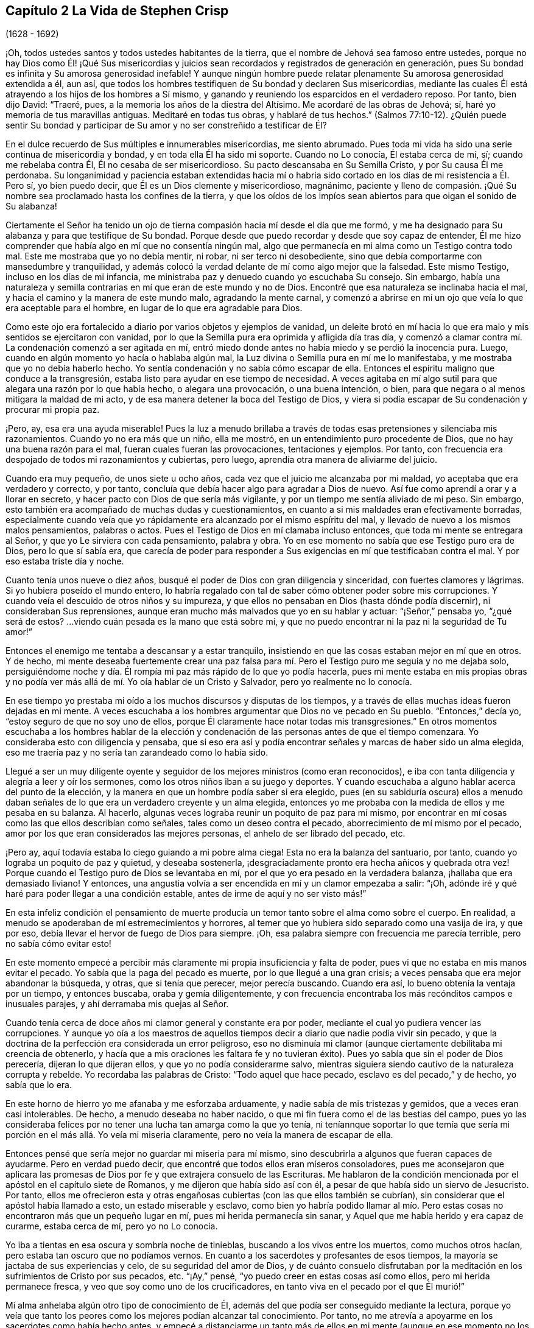 == Capítulo 2 La Vida de Stephen Crisp

(1628 - 1692)

¡Oh, todos ustedes santos y todos ustedes habitantes de la tierra,
que el nombre de Jehová sea famoso entre ustedes,
porque no hay Dios como Él! ¡Qué Sus misericordias y juicios
sean recordados y registrados de generación en generación,
pues Su bondad es infinita y Su amorosa generosidad inefable!
Y aunque ningún hombre puede relatar plenamente Su amorosa generosidad extendida a él,
aun así, que todos los hombres testifiquen de Su bondad y declaren Sus misericordias,
mediante las cuales Él está atrayendo a los hijos de los hombres a Sí mismo,
y ganando y reuniendo los esparcidos en el verdadero reposo.
Por tanto, bien dijo David: "`Traeré, pues,
a la memoria los años de la diestra del Altísimo.
Me acordaré de las obras de Jehová; sí, haré yo memoria de tus maravillas antiguas.
Meditaré en todas tus obras, y hablaré de tus hechos.`"
(Salmos 77:10-12). ¿Quién puede sentir Su bondad y participar
de Su amor y no ser constreñido a testificar de Él?

En el dulce recuerdo de Sus múltiples e innumerables misericordias, me siento abrumado.
Pues toda mi vida ha sido una serie continua de misericordia y bondad,
y en toda ella Él ha sido mi soporte.
Cuando no Lo conocía, Él estaba cerca de mí, sí; cuando me rebelaba contra Él,
Él no cesaba de ser misericordioso.
Su pacto descansaba en Su Semilla Cristo, y por Su causa Él me perdonaba.
Su longanimidad y paciencia estaban extendidas hacia mí o habría
sido cortado en los días de mi resistencia a Él. Pero sí,
yo bien puedo decir, que Él es un Dios clemente y misericordioso, magnánimo,
paciente y lleno de compasión. ¡Qué Su nombre sea
proclamado hasta los confines de la tierra,
y que los oídos de los impíos sean abiertos para que oigan el sonido de Su alabanza!

Ciertamente el Señor ha tenido un ojo de tierna compasión
hacia mí desde el día que me formó,
y me ha designado para Su alabanza y para que testifique de Su bondad.
Porque desde que puedo recordar y desde que soy capaz de entender,
Él me hizo comprender que había algo en mí que no consentía ningún mal,
algo que permanecía en mi alma como un Testigo contra todo mal.
Este me mostraba que yo no debía mentir, ni robar, ni ser terco ni desobediente,
sino que debía comportarme con mansedumbre y tranquilidad,
y además colocó la verdad delante de mí como algo mejor que la falsedad.
Este mismo Testigo, incluso en los días de mi infancia,
me ministraba paz y denuedo cuando yo escuchaba Su consejo.
Sin embargo,
había una naturaleza y semilla contrarias en mí que eran de este mundo y no de Dios.
Encontré que esa naturaleza se inclinaba hacia el mal,
y hacia el camino y la manera de este mundo malo, agradando la mente carnal,
y comenzó a abrirse en mí un ojo que veía lo que era aceptable para el hombre,
en lugar de lo que era agradable para Dios.

Como este ojo era fortalecido a diario por varios objetos y ejemplos de vanidad,
un deleite brotó en mí hacia lo que era malo y mis sentidos se ejercitaron con vanidad,
por lo que la Semilla pura era oprimida y afligida día tras día,
y comenzó a clamar contra mí. La condenación comenzó a ser agitada en mí,
entró miedo donde antes no había miedo y se perdió la inocencia pura.
Luego, cuando en algún momento yo hacía o hablaba algún mal,
la Luz divina o Semilla pura en mí me lo manifestaba,
y me mostraba que yo no debía haberlo hecho.
Yo sentía condenación y no sabía cómo escapar de ella.
Entonces el espíritu maligno que conduce a la transgresión,
estaba listo para ayudar en ese tiempo de necesidad.
A veces agitaba en mí algo sutil para que alegara una razón por lo que había hecho,
o alegara una provocación, o una buena intención, o bien,
para que negara o al menos mitigara la maldad de mi acto,
y de esa manera detener la boca del Testigo de Dios,
y viera si podía escapar de Su condenación y procurar mi propia paz.

¡Pero, ay, esa era una ayuda miserable!
Pues la luz a menudo brillaba a través de todas esas pretensiones y silenciaba mis razonamientos.
Cuando yo no era más que un niño, ella me mostró,
en un entendimiento puro procedente de Dios, que no hay una buena razón para el mal,
fueran cuales fueran las provocaciones, tentaciones y ejemplos.
Por tanto, con frecuencia era despojado de todos mi razonamientos y cubiertas,
pero luego, aprendía otra manera de aliviarme del juicio.

Cuando era muy pequeño, de unos siete u ocho años,
cada vez que el juicio me alcanzaba por mi maldad,
yo aceptaba que era verdadero y correcto, y por tanto,
concluía que debía hacer algo para agradar a Dios de nuevo.
Así fue como aprendí a orar y a llorar en secreto,
y hacer pacto con Dios de que sería más vigilante,
y por un tiempo me sentía aliviado de mi peso.
Sin embargo, esto también era acompañado de muchas dudas y cuestionamientos,
en cuanto a si mis maldades eran efectivamente borradas,
especialmente cuando veía que yo rápidamente era alcanzado por el mismo espíritu del mal,
y llevado de nuevo a los mismos malos pensamientos, palabras o actos.
Pues el Testigo de Dios en mí clamaba incluso entonces,
que toda mi mente se entregara al Señor, y que yo Le sirviera con cada pensamiento,
palabra y obra.
Yo en ese momento no sabía que ese Testigo puro era de Dios, pero lo que sí sabía era,
que carecía de poder para responder a Sus exigencias
en mí que testificaban contra el mal.
Y por eso estaba triste día y noche.

Cuanto tenía unos nueve o diez años,
busqué el poder de Dios con gran diligencia y sinceridad,
con fuertes clamores y lágrimas.
Si yo hubiera poseído el mundo entero,
lo habría regalado con tal de saber cómo obtener poder sobre mis corrupciones.
Y cuando veía el descuido de otros niños y su impureza,
y que ellos no pensaban en Dios (hasta dónde podía discernir),
ni consideraban Sus reprensiones,
aunque eran mucho más malvados que yo en su hablar y actuar: "`¡Señor,`" pensaba yo,
"`¿qué será de estos?
...viendo cuán pesada es la mano que está sobre mí,
y que no puedo encontrar ni la paz ni la seguridad de Tu amor!`"

Entonces el enemigo me tentaba a descansar y a estar tranquilo,
insistiendo en que las cosas estaban mejor en mí que en otros.
Y de hecho,
mi mente deseaba fuertemente crear una paz falsa para mí.
Pero el Testigo puro me seguía y no me dejaba solo,
persiguiéndome noche y día. Él rompía mi paz más rápido de lo que yo podía hacerla,
pues mi mente estaba en mis propias obras y no podía ver
más allá de mí. Yo oía hablar de un Cristo y Salvador,
pero yo realmente no lo conocía.

En ese tiempo yo prestaba mi oído a los muchos discursos y disputas de los tiempos,
y a través de ellas muchas ideas fueron dejadas en mi mente.
A veces escuchaba a los hombres argumentar que Dios no ve pecado en Su pueblo.
"`Entonces,`" decía yo, "`estoy seguro de que no soy uno de ellos,
porque Él claramente hace notar todas mis transgresiones.`"
En otros momentos escuchaba a los hombres hablar de la elección
y condenación de las personas antes de que el tiempo comenzara.
Yo consideraba esto con diligencia y pensaba,
que si eso era así y podía encontrar señales y marcas de haber sido un alma elegida,
eso me traería paz y no sería tan zarandeado como lo había sido.

Llegué a ser un muy diligente oyente y seguidor de
los mejores ministros (como eran reconocidos),
e iba con tanta diligencia y alegría a leer y oír los sermones,
como los otros niños iban a su juego y deportes.
Y cuando escuchaba a alguno hablar acerca del punto de la elección,
y la manera en que un hombre podía saber si era elegido,
pues (en su sabiduría oscura) ellos a menudo daban señales
de lo que era un verdadero creyente y un alma elegida,
entonces yo me probaba con la medida de ellos y me pesaba en su balanza.
Al hacerlo, algunas veces lograba reunir un poquito de paz para mí mismo,
por encontrar en mí cosas como las que ellos describían como señales,
tales como un deseo contra el pecado, aborrecimiento de mí mismo por el pecado,
amor por los que eran considerados las mejores personas,
el anhelo de ser librado del pecado, etc.

¡Pero ay, aquí todavía estaba lo ciego guiando a mi pobre alma ciega!
Esta no era la balanza del santuario, por tanto,
cuando yo lograba un poquito de paz y quietud, y deseaba sostenerla,
¡desgraciadamente pronto era hecha añicos y quebrada otra vez!
Porque cuando el Testigo puro de Dios se levantaba en mí,
por el que yo era pesado en la verdadera balanza, ¡hallaba que era demasiado liviano!
Y entonces, una angustia volvía a ser encendida en mí y un clamor empezaba a salir:
"`¡Oh, adónde iré y qué haré para poder llegar a una condición estable,
antes de irme de aquí y no ser visto más!`"

En esta infeliz condición el pensamiento de muerte producía
un temor tanto sobre el alma como sobre el cuerpo.
En realidad, a menudo se apoderaban de mí estremecimientos y horrores,
al temer que yo hubiera sido separado como una vasija de ira, y que por eso,
debía llevar el hervor de fuego de Dios para siempre.
¡Oh, esa palabra siempre con frecuencia me parecía terrible,
pero no sabía cómo evitar esto!

En este momento empecé a percibir más claramente
mi propia insuficiencia y falta de poder,
pues vi que no estaba en mis manos evitar el pecado.
Yo sabía que la paga del pecado es muerte, por lo que llegué a una gran crisis;
a veces pensaba que era mejor abandonar la búsqueda, y otras, que si tenía que perecer,
mejor perecía buscando.
Cuando era así, lo bueno obtenía la ventaja por un tiempo, y entonces buscaba,
oraba y gemía diligentemente,
y con frecuencia encontraba los más recónditos campos e inusuales parajes,
y ahí derramaba mis quejas al Señor.

Cuando tenía cerca de doce años mi clamor general y constante era por poder,
mediante el cual yo pudiera vencer las corrupciones.
Y aunque yo oía a los maestros de aquellos tiempos
decir a diario que nadie podía vivir sin pecado,
y que la doctrina de la perfección era considerada un error peligroso,
eso no disminuía mi clamor (aunque ciertamente debilitaba mi creencia de obtenerlo,
y hacía que a mis oraciones les faltara fe y no tuvieran éxito).
Pues yo sabía que sin el poder de Dios perecería, dijeran lo que dijeran ellos,
y que yo no podía considerarme salvo,
mientras siguiera siendo cautivo de la naturaleza corrupta y rebelde.
Yo recordaba las palabras de Cristo: "`Todo aquel que hace pecado,
esclavo es del pecado,`" y de hecho, yo sabía que lo era.

En este horno de hierro yo me afanaba y me esforzaba arduamente,
y nadie sabía de mis tristezas y gemidos, que a veces eran casi intolerables.
De hecho, a menudo deseaba no haber nacido,
o que mi fin fuera como el de las bestias del campo,
pues yo las consideraba felices por no tener una lucha tan amarga como la que yo tenía,
ni teníannque soportar lo que temía que sería mi
porción en el más allá. Yo veía mi miseria claramente,
pero no veía la manera de escapar de ella.

Entonces pensé que sería mejor no guardar mi miseria para mí mismo,
sino descubrirla a algunos que fueran capaces de ayudarme.
Pero en verdad puedo decir, que encontré que todos ellos eran míseros consoladores,
pues me aconsejaron que aplicara las promesas de
Dios por fe y que extrajera consuelo de las Escrituras.
Me hablaron de la condición mencionada por el apóstol en el capítulo siete de Romanos,
y me dijeron que había sido así con él,
a pesar de que había sido un siervo de Jesucristo.
Por tanto,
ellos me ofrecieron esta y otras engañosas cubiertas (con las que ellos también se cubrían),
sin considerar que el apóstol había llamado a esto, un estado miserable y esclavo,
como bien yo habría podido llamar al mío. Pero estas cosas
no encontraron más que un pequeño lugar en mí,
pues mi herida permanecía sin sanar, y Aquel que me había herido y era capaz de curarme,
estaba cerca de mí, pero yo no Lo conocía.

Yo iba a tientas en esa oscura y sombría noche de tinieblas,
buscando a los vivos entre los muertos, como muchos otros hacían,
pero estaba tan oscuro que no podíamos vernos.
En cuanto a los sacerdotes y profesantes de esos tiempos,
la mayoría se jactaba de sus experiencias y celo, de su seguridad del amor de Dios,
y de cuánto consuelo disfrutaban por la meditación
en los sufrimientos de Cristo por sus pecados, etc.
"`¡Ay,`" pensé, "`yo puedo creer en estas cosas así como ellos,
pero mi herida permanece fresca, y veo que soy como uno de los crucificadores,
en tanto viva en el pecado por el que Él murió!`"

Mi alma anhelaba algún otro tipo de conocimiento de Él,
además del que podía ser conseguido mediante la lectura,
porque yo veía que tanto los peores como los mejores podían alcanzar tal conocimiento.
Por tanto, no me atrevía a apoyarme en los sacerdotes como había hecho antes,
y empecé a distanciarme un tanto más de ellos en mi mente
(aunque en ese momento no los dejé completamente).
Luego comencé a buscar las reuniones de los llamados Separatistas,
para oír sus llamados '`hombres dotados`',
cuya doctrina saboreaba más celo y fervor que la de la mayoría de los sacerdotes.
Estos no me parecían tan codiciosos por obtener ganancia por la predicación,
aunque entonces, no podía ver cómo codiciaban la grandeza y el aplauso de los hombres.
Yo con frecuencia me sentía afectado con sus predicaciones,
pero la anterior atadura aún estaba sobre mí (y ellos todavía la fortalecían), a saber,
el pensamiento de que si yo no había sido elegido, no podía ser salvado,
y nadie me podía decir a mi satisfacción, cómo podría saberlo.
El temor de esto muchas veces arruinaba mi alivio.

Luego comencé a darme cuenta del andar libertino de estos Separatistas, sí,
incluso de los maestros entre ellos.
Vi que ellos no habían sido redimidos aún de las bromas tontas, de las palabras ociosas,
de la ira y pasión que a veces estallaban entre hermanos, y que resultaban en rupturas,
cismas y deterioro de sus iglesias,
las que ellos a menudo construían y derribaban con sus propias manos.
También vi cuán inconsistentes eran, a veces dejaban entrar una doctrina, a veces otra,
y a veces eran arrastrados por varios vientos,
pero nunca oí una palabra de cómo podría obtener poder sobre el pecado.
Yo tenía poder sobre algunos pecados y lujurias, pero no sobre todo,
y nada más me satisfaría.

Cuando estaba cerca de los diecisiete o dieciocho años de edad,
comencé a buscar todavía más,
y al escuchar de un pueblo que exponía la muerte
de Cristo como algo disponible para todos los hombres,
fui a oírlos.
Después de un tiempo llegué a ver que entre ellos había más luz,
y un entendimiento más claro de las Escrituras.
Fue así como empecé a familiarizarme con ellos y a frecuentar sus reuniones,
y poco a poco fui establecido en la creencia de que había un amado Hijo de esperanza,
y un camino de salvación preparado para todas las personas,
y que nadie estaba excluido por decreto eterno (por nombre o persona),
sino únicamente por incredulidad y desobediencia.

Esto me ministró consuelo por un tiempo, y yo decidí creer,
tener fe en Cristo y considerarme creyente, pero hallé que era una obra difícil,
es decir, demasiado difícil para mí,
aunque muchas veces clamaba en voz alta buscando ser ayudado en mi incredulidad.
Cuando veía que el pecado prevalecía sobre mí decía: "`¡Ay,
dónde está esa fe que purifica el corazón y da victoria?
La mía no es así!`" Entonces el Testigo puro de Dios
se levantaba y testificaba contra mí por mi pecado,
y cuánto más se ampliaba mi entendimiento, más agudo era mi juicio.
En realidad,
se hizo tan penetrante que no sabía cómo soportarlo
tan bien como lo había hecho en mi infancia.
La naturaleza áspera y rebelde ya había crecido fuerte,
y yo al estar en la flor y fuerza de mi juventud,
y viendo cómo otros gastaban el tiempo en placeres y vanidades,
una lujuria secreta y un deseo oculto se encendieron en mí,
por participar en la copa de ellos.

Por un tiempo me deleité en el ingenio e inventos de los
hombre de épocas anteriores que encontré en libros.
Estaba dedicado a la lectura,
y reuní muchos dichos y frases de filósofos sabios y de eruditos,
y en parte obtuve el conocimiento de muchas edades que me precedieron.
Yo pensaba que estas cosas eran como un adorno que me hacían
apto para el discurso y la compañía de los hombres sabios.
Pero ¡ay!, todo esto creció mientras mi yo permanecía sin crucificar,
y todo lo que obtuve no fue sino sacrificado y ofrecido
para la obtención de una reputación propia,
la cual debía ser enyugada por la cruz.
No obstante, todo esto sirvió para alimentar por un tiempo, mi incansable,
escrutadora e inquisidora alma.
Me topé con muchas cosas que parecían darle vida a mi alma,
y comencé a elogiarme a mí mismo por no haber malgastado mi tiempo.

En ese entonces hallé en mí dos cosas que me atraían:
Sentía una fuerte atracción y tentación hacia el mundo,
para que me entregara totalmente a los placeres, deleites y vanidades de este.
Y sentía una fuerte atracción hacia la piedad, vigilancia y seriedad.
Y yo (¡pobre hombre!) no sabía qué hacer con respecto a la religión. En realidad
yo sentía una inclinación religiosa en mí como la que había tenido desde la niñez,
y habría estado muy contento de haber asumido alguna forma de profesión cristiana,
pero estaba muy desanimado,
pues no encontraba ninguna que ofreciera lo que yo necesitaba,
ya fuera en su vida o doctrina, esto es: Poder sobre la corrupción;
sin el cual yo sabía que toda religión sería en vano,
y no respondería al propósito por el que yo la tomaría.

Por tanto, desistí de asumir cualquier forma particular de adoración,
y continué en el agreste campo de este mundo, vagando arriba y abajo,
a veces con un tipo de profesantes y a veces con otro.
Yo hacía una inspección cuidadosa de las vidas y doctrinas de todo tipo,
aunque debo confesar, que había dejado mi propio jardín sin labrar,
al punto que lo cubrió mucha maleza fastidiosa.

Comencé a perder la ternura de consciencia que había tenido,
y comencé a sentir placer en la compañía de los impíos.
En muchas cosas llegué a ser como ellos,
cautivado más que nunca por la risa y diversión. A menudo
cantaba cuando tenía motivos para dar alaridos y llorar,
y caía en juegos y pasatiempos, y presumía de la misericordia de Dios.
Yo tenía la secreta creencia de que Dios un día manifestaría
Su poder y me sacaría de ese estado.
Por tanto, con frecuencia me aterrorizaba correr muy adentro en la maldad,
como algunos otros hacían, y fui guardado de muchos males graves,
con los que sí se tropezaron mis compañeros.
En esto fue manifestaba la infinita bondad del Señor, la cual,
cuando llegué a ver con mi ojo verdadero, me rompió el corazón. ¡Sí,
mi corazón y mi alma alaban al Señor por Su misericordia,
quien me guardó cuando no lo conocía! Y a pesar de que las
provocaciones y tentaciones que me acompañaban eran muchas,
fui preservado fuera de muchas abominaciones.
De hecho, debo decir y admitir (como el Señor le dijo a Abimelec),
que fue el Señor el que me guardó.

Este rumbo de vida se prolongó por un tiempo, cerca de dos o tres años,
hasta que me invadió un cansancio.
Muchas veces en medio de mi risa y ligereza, la mano del Señor se hacía pesada sobre mí,
Su justo juicio se encendía en mí y le ponía un alto a mi camino.
Entonces yo me lamentaba en secreto y a veces,
me quejaba con otros de mi doloroso cautiverio y esclavitud al pecado.
A menudo discutía y les preguntaba a los que eran considerados cristianos experimentados,
cómo podían ser alcanzadas la paz y la seguridad.
Algunos decían que mediante la lectura y aplicación de las promesas,
pero yo había intentado esta forma tan a menudo y por tanto tiempo,
que en ese momento no tuvo ningún efecto y vi que estaba en un estado diferente,
al estado al que se le habían hecho las promesas.
Otros decían que la única forma era siendo obediente
a los mandamientos y ordenanzas de Jesucristo,
y conformarse a los santos antiguos, caminando en el orden y comunión de la iglesia.
Aquí, decían ellos,
cada persona tenía la fuerza de muchos y toda la
iglesia estaba obligada a velar por cada miembro.

Escuché a estos consejeros y estuve dispuesto a hacer cualquier cosa,
con tal de encontrar el poder.
Así que tomé la ordenanza (como ellos lo llamaban) del bautismo en agua,
con la expectativa de haber encontrado más poder que antes.
Mi voluntad obró fuertemente para frenar y someter
la parte liviana y la naturaleza pecaminosa,
y por un tiempo me esforcé para mantenerme en un mejor estado que antes.
No obstante,
no sentía la virtud que podía santificarme y lavarme
en verdad (pues mi mente vagaba ampliamente),
y lo que me guardaba no era la operación del amor puro de Dios en mi corazón,
ni el predominio de Su gracia en mí,
sino la consideración de la reputación de mi religión y el temor
de que pareciera que había corrido y actuado en vano.

Estas cosas duraron por un tiempo,
antes de que la tentación creciera demasiado fuerte para mi voluntad,
y el diablo entrara en su propio terreno y prevaleciera sobre mí. De hecho,
él me llevó cautivo al pecado y al mal, y me arrastró de nuevo a vanas compañías,
deportes, placeres estériles y pasatiempos.
Entonces, claramente vi que aún carecía de lo que me había faltado antes,
y que sólo había asido una sombra y cogido nada más que viento.
Vi que mi bautismo fue incluso inferior al de Juan,
quien efectivamente bautizó con el bautismo de arrepentimiento
que preparó el camino del Señor y enderezó Su senda.
Pero el mío falló en hacer incluso eso, por tanto,
quedó aún más cortó que el bautismo de Cristo,
quien bautiza con el fuego que quema todo lo que
es ofensivo a Dios y aflige a Su Santo Espíritu,
y llena de un Espíritu que no se deleita en nada que sea corrupto.

Vi que este bautismo era deficiente, y por lo tanto,
una insatisfacción comenzó a crecer más en mí, tanto de mí mismo como de mi camino.
Entonces, les testificaba a los (así llamados) ancianos de la iglesia,
que Dios revocaría en breve toda nuestras adoraciones y
religiones (que descansaban en cosas externas y carnales),
y daría a conocer un camino por encima de todas ellas, el cual permanecería para siempre.
Cuando ellos me preguntaban cual sería ese camino yo confesaba que no lo sabía,
pero que esperaba ver cuál sería.

En aquellos días muchos se ocupaban de hablar y conversar
acerca de un pueblo llamado Cuáqueros.
Yo escuchaba sus conversaciones con gran atención, pero no oía nada bueno de ellos,
solo cosas perjudiciales y muchas mentiras perversas.
Pero noté lo siguiente:
Que ellos padecían pacientemente bajo muchas burlas crueles y sufrimientos dolorosos.
Yo auguraba que cuando el camino de Dios fuera manifestado,
seguramente sería odiado y perseguido,
y pensaba que una vez que yo supiera que era verdad,
nada me disuadiría ni me asustaría de reconocerlo,
ni de caminar en él. Pero al oír que ellos sostenían
la posibilidad de la perfección en esta vida,
supe que esto era algo con lo que la sabiduría de la serpiente antigua en mí no se uniría.
Yo razonaba fuertemente contra esta doctrina en esa sabiduría oscura y caída,
en la que muchos todavía luchan por el pecado hoy.
Ahora sé que estos no son mejores que las huestes de Magog,
que luchan contra el Cordero y Su inocente vida diciendo en sus corazones:
"`Gobierna en el cielo si Tú quieres, pero en la tierra no tendrás lugar.
No, ni un alma sobre la cual llevar dominio ni soberanía.`" (Compadezco a
los miles que están peleando las batallas del diablo en este asunto,
pero habiendo trabajado fielmente con ellos en mi generación,
ahora dejo a los que son testarudos y obstinados opositores.)

En esta misma sabiduría caída razoné contra la verdad en
diversas formas (demasiadas para especificarlas ahora),
es decir, mientras estaba en la muerte y en el camino de destrucción. Sin embargo,
todavía no había visto un mensajero de esta verdad, y anhelaba mucho ver a uno.
Deseaba noche y día que nuestros territorios fueran visitados por ellos,
como había oído que otros habían sido visitados.
Por fin, hacia el mes cuarto de 1655, el Señor envió a nuestro pueblo llamado Colchester,
a Su siervo fiel y mensajero de Su evangelio eterno, James Parnell.
En el vigésimo séptimo año de mi edad,
este joven vino en el nombre y poder del Dios Altísimo,
en el que volvió a muchos a la justicia, tanto aquí como en otros condados antes,
algunos de los cuales permanecen y muchos otros han muerto.

Cuando vi a este hombre pensé en hacerle frente, porque no era más que un jovencito,
y yo no conocía el poder o Espíritu que estaba en él. Comencé
a hacer preguntas y a buscar una discusión con él,
pero rápidamente sentí que el Espíritu de buen juicio estaba en él,
pues el Testigo de Dios se levantó en mi interior y testificó Su juicio,
e indicó que yo debía reconocerlo como justo y verdadero.
En el mismo día y hora testifiqué,
que todas nuestras varas de profesión cristiana serían devoradas por la
vara de él (aludiendo a la vara de Moisés y a los magos de Egipto),
lo cual ya sucede, y ciertamente se cumplirá. Más tarde, ese mismo día,
fui a una reunión y lo oí declarar el evangelio eterno
en el nombre y autoridad del Señor,
el cual no pude resistir con toda mi sabiduría y conocimiento; más bien,
era constreñido a reconocer y a confesar la verdad.

* * *

Nota del Editor

+++[+++Se dice de James Parnell que "`era joven,
pequeño de estatura y de pobre apariencia,`" pero miles fueron
obligados a confesar que "`hablaba como quien tiene autoridad,
y no como los escribas.`"
Él fue convencido de la verdad cuando sólo tenía catorce años,
y se convirtió en un poderoso predicador y promotor del evangelio
a los dieciséis. Tras un debate con un sacerdote prominente,
Parnell fue arrestado bajo los falsos cargos de ser "`una persona
ociosa y desordenada,`" y encarcelado en el Castillo de Colchester.
Ahí fue confinado a un pequeño hueco en la gruesa pared del castillo,
a doce pies de altura del suelo.
Murió por enfermedad y malos tratos, después de diez meses de encarcelamiento,
a la temprana edad de diecinueve años. La siguiente
carta de James Parnell fue dirigida a Stephen Crisp,
probablemente poco tiempo después del primer encuentro
entre ellos y el convencimiento de Crisp.

Amigo,

Permanece y mantén tu mente hacia lo que te deja
ver que tus enemigos están en tu propia casa.
Tu imaginación es un enemigo, tu sabiduría es un enemigo;
eso que ha sido precioso para ti, ahora es tu mayor enemigo.
Por esa razón, debes sacrificar lo que has llamado precioso y entregarlo a la muerte,
para que el Justo pueda levantarse para vida,
y la Semilla justa germinar para reinar en ti y ser tu Cabeza.
De esta manera la cabeza de la serpiente será herida.
En tu medida,
llegarás a entender esto mientras mores humilde en la Luz que manifiesta tu condición,
"`porque la luz es lo que manifiesta todo.`"
(Efesios 5:13)

Deja que se mantenga abierto el ojo que el dios de
este mundo ciega en los hijos del mundo.
Porque por medio de este ojo los hijos de la luz pueden ver a su enemigo, y conocer,
resistir y negar al tentador.
Establece una constante vigilancia con ese ojo,
y no permitas que el ojo necio salga a deambular,
el cual arrastra a la mente errante en pos de objetos visibles.
Más bien, permanece firme en la guerra, sin darle lugar al enemigo o a sus ilusiones,
y conténtate con ser un necio, para que todos los pensamientos egoístas sean juzgados.
Entonces recibirás sabiduría de Aquel que la da generosamente y sin reproche,
para discernir y conocer las estratagemas del enemigo.
Pero tienes que saber, que es en la muerte a tu propia voluntad y a tu mente apresurada,
que el don de Dios es recibido.
Por eso es dicho: "`el que creyere, no se apresure.`"
(Isaías 28:16)

Por tanto, no te canses del yugo de la cruz, porque en la fe '`el yugo es fácil`',
la naturaleza impaciente es crucificada y la paciencia tiene su obra perfecta.
Así que permanece en la medida de Luz que ejercita tu mente hacia Dios.
No aspires nada,
sino deja que tus pensamientos sean juzgados y que el poder de Dios obre,
para que Él sea visto como el todo.
Sólo por este principio debes ser conducido y actuar,
manteniendo en la cruz la parte carnal y negando el yo,
tanto en lo particular como en lo general.
No consideres quien sea disgustado, en tanto Dios sea complacido,
porque así no le das ninguna oportunidad de ofensa a nadie.
Y aunque hay enemistad en el mundo,
en tanto esto te lleve a caminar en fidelidad para con Dios,
también te lleva a caminar con una consciencia libre de ofensa para con los hombres.
Por tanto,
mantén tu mente en la Luz y no te apresures a saber algo más allá de tu medida,
porque así fue como Eva perdió su paraíso. Más bien,
permanece humilde en la voluntad de Dios y espera en Su enseñanza,
para que Él sea tu Cabeza,
y encontrarás el camino de paz y habitarás en unidad con los fieles.
Y aunque seas odiado por el mundo, con todo, en Dios tendrás paz y bienestar.

James Parnell

Después de la muerte de James Parnell,
Stephen Crisp fue llamado a escribir un corto testimonio
del carácter y ministerio de Parnell,
lo cual hizo en un espíritu que mostraba un precioso
recuerdo de Parnell como instrumento de Dios,
mediante el cual, su largo deambular y cansada alma fue vuelta a la Verdad.
Hablando tiempo después de la gran obra del Señor en aquellos días,
Crisp continúa diciendo:

Los bebés han sido Sus mensajeros y los niños Sus ministros,
quienes en su inocencia han recibido la revelación de Su Espíritu Santo,
por quien las cosas profundas de Su ley y de Su glorioso evangelio de vida y salvación,
han sido revelados.
Entre estos bebés,
que llegaron a recibir el conocimiento de los misterios
de Reino de Dios mediante la operación de Su divino poder,
estaba este noble niño, James Parnell.
Él era una vasija de honor, ciertamente,
y estaba fortalecido en el poder y Espíritu de Emanuel,
derribando y desolando muchas fortalezas y torres de defensa,
en las que el antiguo engañador se había fortificado con sus hijos.
Se podría decir mucho de este hombre,
y en mi corazón vive un gran testimonio de su bendita vida,
y del poder y sabiduría que abundaban en él.]

De Regreso al Diario de Stephen Crisp

* * *

Al ver que mi sabiduría y mi razón eran superadas por la verdad,
no pude contender más contra ella.
Entonces, aquí, al principio mismo de mi convencimiento,
el enemigo de mi alma intentó matarme,
tentándome a mantener la verdad en la misma parte en la que yo
la había resistido anteriormente (en la mente natural),
y a defenderla con la misma sabiduría con la que yo la había resistido.
De esta manera, permanecí ajeno a la cruz que me tenía que crucificar,
pero me sentí en libertad en el espíritu hablador y argumentador,
empleando mi ingenio y mis habilidades a favor de la verdad.
Sin embargo, a pesar de que ofrecí lo mejor que mi tierra podía presentar,
pronto sentí que mi sacrificio no era aceptado y que algo más era pedido.
Había un clamor en mí que me llamaba a juicio,
y la tierra que por mucho tiempo había cubierto lo muerto empezó a ser movida,
aunque no sacada aún de su lugar.
Grandes fueron las luchas de mis pensamientos,
y un gran deseo de comprender la verdad en mi propio entendimiento fue encendido en mí,
como había sucedido con las doctrinas y principios de otras profesiones.
Sin embargo, todo mi esfuerzo fue para nada,
porque el Señor había determinado la muerte sobre
mi sabiduría. Por fin vi que mi trabajo era en vano;
en realidad, mientras trabajé en la oscuridad, no pude pescar nada en toda la noche,
ni tenía la guía de la luz.

Continué en este estado por uno o dos meses,
pero luego una rápida espada fue esgrimida contra esa mente sabia y entendida,
y una mano poderosa dio la estocada.
Y fui talado como un alto cedro que cae de inmediato al suelo.

Entonces, ¡oh, el ay, la miseria y la calamidad que se abrieron sobre mí! Sí,
incluso las puertas del infierno y de la destrucción estaban abiertas,
y me vi a punto de caer en su interior.
Mi esperanza, mi fe y todo lo demás huyeron de mí,
y no quedó ningún soporte sobre el cual yo pudiera descansar.
La lengua que era como un río, ahora era un desierto seco; el ojo que deseaba verlo todo,
ahora estaba tan ciego que no podía ver nada con certeza,
a excepción de mi presente estado desecho y miserable.
Luego, clamé en la amargura de mi alma:
"`¿En qué me ha beneficiado toda mi profesión cristiana?
¡Soy un pobre, ciego y desnudo,
que pensaba que había sido rico y que estaba bien adornado!`" ¡Oh,
entonces vi a la ramera despojada y traída a la memoria delante de Dios!
Vi que su juicio había llegado,
y yo no sabía cómo escapar del fuego de venganza que estalló luego.
¡Oh, cuán miserables eran mis noches y cuán tristes eran mis días!
Mis deleites se marchitaron, incluso en esposa, hijos y en todas las demás cosas,
y la gloria de todo el mundo pasó como un rollo que es quemado con fuego.
De hecho, vi que no quedaba nada en todo el mundo que me sirviera de consuelo.
Mi sol perdió su luz, mi luna se oscureció y las estrellas de mi senda cayeron.
No veía cómo dirigir mi camino,
y llegué a ser como alguien que es abandonado en
un absoluto desierto en medio de la noche más oscura.

Cuando vi lo que Dios había hecho (porque yo creía que esto era obra Suya),
estuve pronto a clamar: "`¡Estoy abandonado para siempre,
porque nunca ha habido una tristeza como la mía! Mi herida
es incurable y mi enfermedad nadie la puede sanar!`"
Por desgracia, ni mi lengua ni mi pluma pueden expresar las tristezas de aquellos días,
en los que me sentaba en silencio, temor y estupor, y me rodeaban dolor y tinieblas.
No conocía a nadie a quien pudiera presentar mi queja.
Yo oía del gozo y de la salvación,
pero apenas podía pensar que alguna vez sería partícipe de estos pues
yo todavía carecía de esa fe viva que el apóstol describió como "`el poder
de Dios que levantó a Jesús,`" quien es la verdadera Semilla,
la que yo todavía sentía gimiendo en mí,
buscando ser liberada de la carga del pecado y de la opresión de la mente carnal.

Después de largos dolores (como de parto) y fuertes clamores,
y muchas lágrimas y gemidos amargos, encontré una pequeña esperanza brotando en mí,
de que el Señor (en Su propio tiempo) haría germinar Su Semilla, es decir,
Su Semilla elegida, la Semilla de Su pacto,
para que gobernara en mí. Esto me fue dado en un momento en que la consciencia
de mi propia indignidad me había abrumado tanto con pena y angustia,
que pensaba que yo no era digno de ningún consuelo.
Entonces brotó en mí la esperanza de la resurrección
del Justo y fui enseñado a esperar en Dios,
y a comer y a beber en temor y vigilancia,
mostrando la muerte del Señor hasta que Él viniera a vivir y a reinar en mí.
Después esperé con la esperanza de que Dios sería misericordioso conmigo.
Había algo en mí que estaba ansioso de saber el momento, cuánto tiempo tenía que esperar,
pero también encontré un constante lloro en mí que llamaba mi impaciencia a muerte.

En una ocasión, estando cansado de mis pensamientos en la reunión del pueblo del Señor,
llegué a la conclusión de que nadie era como yo,
y que era en vano sentarme ahí con una mente tan errante
como la mía. Porque aunque me esforzaba por aquietarla,
descubrí que no podía hacerlo como quería. Al fin, decidí levantarme e irme,
y mientras me iba, el Señor tronó a través de mí diciendo:
"`¡Eso que está cansado debe morir!`"
Así que regresé a mi asiento y creyendo en Dios,
esperé la muerte de esa parte que estaba cansada de la obra de Dios.
Me volví más diligente en busca de esa muerte,
para saber cómo despojarme del viejo hombre con sus obras, palabras e imaginaciones,
sus modas y costumbres, su amistad y sabiduría,
y todo lo que le pertenecía. Entonces la cruz de Cristo fue puesta sobre mí y la llevé.

Cuando estuve dispuesto a tomar la cruz,
descubrí que ella era lo que había buscado desde mi infancia, a saber, el poder de Dios.
Pues por medio de la cruz yo era crucificado al mundo y este a mí,
algo que ninguna otra cosa podía hacer.
¡Oh,
qué contenta estaba mi alma cuando descubrí la manera de matar los enemigos de ella! ¡Oh,
el gozo secreto que estaba entonces en mí! Pues en medio de todos mis conflictos y combates,
tenía la confianza de que si tomaba la cruz obtendría la victoria,
porque ella es el poder de Dios para salvación a través de la fe.
Y que así como la había hallado ser en algunas cosas,
a su debido tiempo la encontraría ser así en todas.
Por tanto, el oprobio del evangelio se volvió júbilo para mí,
aunque en aquellos días era muy cruel y penoso para la carne y sangre.
Sin embargo, desprecié la vergüenza por el gozo que había sido puesto delante de mí,
pues tenía la esperanza de que a su tiempo y si permanecía fiel,
participaría del gozo de Cristo.
Esta era mi mayor preocupación noche y día,
mantenerme muy bajo y fuera de las obras de mi propia voluntad,
para poder discernir la mente de Dios y hacerla,
aunque fuera una cruz muy grande para mí.

Con todo, el enemigo de mi alma me seguía de cerca y muy secretamente.
Y al darse cuenta de cuán dispuesto estaba yo a obedecer al Señor,
luchó para colocarse en el asiento de Dios y moverse como un ángel de luz,
con el fin de traicionarme y conducirme a algo que se pareciera al servicio de Dios.
Sí, me topé con muchos conflictos dolorosos antes de poder distinguir en todas las cosas,
entre las operaciones del verdadero Espíritu y poder,
y eso que no era más que el espíritu de tinieblas transformado.
Sin embargo, en eso yo ya había probado, sin ninguna duda, el amor y la bondad de Dios,
y confiaba en Él,
y le confié a Él el bienestar de mi alma en sencillez
de corazón. Muchas y diarias fueron Sus liberaciones,
las cuales Él me dio a conocer más allá de todo relato o recuerdo humano.
¡Oh, alma mía, alaba al Señor para siempre,
porque Él cuidó de ti en tu infancia y te guardó en los días de tu angustia!

Cuánto más sentía y percibía el amor de Dios y Su bondad fluir sobre mí,
más humillado estaba,
y más inclinado en mi mente a servirle a Él y a los
más pequeños de Su pueblo entre quienes yo caminaba.
Cuando la Palabra de sabiduría empezó a brotar en mí y el conocimiento de Dios creció,
me convertí en un consejero para aquellos que eran
tentados de la misma manera en que yo lo había sido.
Sin embargo, yo era mantenido tan bajo,
que esperaba recibir a diario consejo de Dios y de los que estaban sobre mí en el Señor,
quienes estaban en Cristo antes que yo y contra quienes nunca me rebelé,
ni fui obstinado.
Descubrí que cuánto más me mantenía en sujeción,
más sujetados estaban los espíritus malos a mí,
y más capaz era de ayudar a los débiles y endebles.
Por tanto, los ojos de muchos se posaron sobre mí,
como alguien en quien había una medida de consuelo y entendimiento.

En aquellos días la iglesia de Dios estaba creciendo
y mi cuidado por ella también aumentaba día con día,
y se posó sobre mí el peso de las cosas relacionadas con
la condición interna y externa de los Amigos pobres.
Habiendo sido llamado por el Señor y Su pueblo a cuidar
al pobre y aliviar sus necesidades cuando viera la ocasión,
lo hice por muchos años fielmente, con diligencia y mucha ternura.
Yo exhortaba y reprendía al que era perezoso y animaba a los que eran diligentes,
haciendo la distinción según la sabiduría que Dios me había dado.

También continuaba prestando atención a mi propio estado y condición,
buscando el honor que viene sólo de Dios.
Había un clamor en mí que me llamaba a mantener puesta mi armadura espiritual,
porque aún no habían sido puestos bajo mis pies todos mis enemigos.
Por tanto, yo mantenía vigilancia,
porque no sabía dónde podría aparecer de nuevo mi enemigo, y después de un tiempo,
encontré una vez más que su aparición puede ser muy aguda, como en la ocasión que sigue.

Cerca del año 1659, a menudo sentía la abundancia del amor de Dios en mi corazón,
y había un clamor en mí de entregarme enteramente a Su voluntad,
sin saber o prever lo que el Señor estaba intentando hacer conmigo.
Pero Su ojo veía más lejos que el mío. Su amor,
ternura y compasión obraban tan poderosamente en mí,
que se extendían a todos los hombres sobre la faz de la tierra,
por lo que era llevado a clamar en espíritu: "`¡Oh, que todos los hombres Te conozcan,
y conozcan Tu bondad!`"
Una vez, mientras esperaba en el Señor,
Su Palabra se levantó en mí y me mandó a dejar y
a separarme de mi querida esposa e hijos,
padre y madre, e ir a Escocia a dar testimonio de Su nombre,
a esa nación orgullosa y profesante.
Cuando sucedió esto,
me di cuenta de que no todos mis enemigos habían sido asesinados aún,
porque los esfuerzos, luchas,
razonamientos y disputas contra el mandato de Dios con los que me encontré entonces,
no se pueden expresar.
¡Oh, cuánto hubiera argumentado mi falta de capacidad, el cuidado de mi familia,
mi servicio en nuestra reunión particular y muchas más cosas,
todo con tal de lograr ser liberado de hacer esta
única cosa que el Señor había puesto sobre mí,
la que yo no había pensado, ni buscado!

Después de muchos razonamientos, y de muchos días y semanas por mi propia cuenta,
pensé que sería mejor hablar de mi preocupación a algunos
de los ancianos y ministros fieles del evangelio eterno,
esperando secretamente que ellos me desanimaran de hacer esto.
Pero, muy por el contrario, ellos me animaron fuertemente y me instaron a ser fiel.
Por tanto, al final me rendí al Señor y le di a conocer a mi esposa el asunto,
lo que hizo que comenzara una nueva prueba,
ya que el enemigo obró fuertemente en ella para detenerme.
Pero mantuve mucha paciencia y tranquilidad,
y fui y visité reuniones de Amigos en Essex y parte de Suffolk,
principalmente para verlos y despedirme de ellos.
En algunas reuniones el Señor me abría la boca con
pocas palabras para el refrescamiento de los Amigos,
pero yo prefería escoger el silencio cada vez que podía.

El invierno se acercaba y algo en mí quería posponer mi viaje hasta el siguiente verano.
Pero el Señor me mostró que no debía ser en mi tiempo, sino en Su tiempo.
Entonces yo quería ir por mar, pero el Señor me resistió y mostró que no era a mi manera,
sino a Su manera; y que si yo era obediente, Él estaría conmigo y prosperaría mi viaje,
de lo contrario, Su mano estaría contra mí. Por tanto,
lo rendí todo y finalmente obedecí con alegría. Cerca del final
del séptimo mes salí y visité las iglesias de Cristo por el camino.

A medida que avanzaba en Lincolnshire y Yorkshire,
rápidamente percibí que el Señor estaba conmigo, más que en otras ocasiones,
y mi viaje se volvió gozoso.
Y aunque era débil, pobre y humilde,
el Señor me dio aceptación entre los ancianos de Su pueblo
y mi testimonio era reconocido en todo lugar,
y muchas personas fueron convencidas de la verdad eterna.
Entonces me maravillaba y decía: "`¡Señor, sólo a Ti te pertenece la gloria,
pues Tú has obrado maravillas por amor de Tu nombre y por amor a Tu Semilla santa!`"

Llegué a Escocia en el noveno mes de ese año,
y ese invierno viaje a pie de un lado para otro con mucha
alegría. Muchas estrecheces y dificultades me acompañaron,
las cuales me abstengo de mencionar,
pues era el tiempo del movimiento de los ejércitos de Inglaterra y Escocia,
con el que vino la revolución del gobierno y el regreso del rey Carlos II a Inglaterra.
Cerca del mes undécimo o duodécimo regresé a Inglaterra
y viajé al oeste a Westmoreland (parte de Lancashire),
y luego al sur,
y unos cinco o seis meses después fui llevado a casa
con mi esposa e hijos por la buena mano de Dios.
En todo mi viaje estuve dulcemente acompañado por la presencia del Señor,
y Su poder llenó con frecuencia mi vasija terrenal e hizo rebozar mi copa.
¡Alabado sea por siempre Su nombre!

En todo mi viaje, no me hizo falta ninguna cosa buena,
pues así como mi cuidado al servir al Señor era en sencillez,
así era Su tierno cuidado sobre mí, supliéndome de todo lo que era necesario en mi viaje.
Sin embargo, desde el principio una secreta esperanza vivía en mí,
de que cuando se cumpliera mi viaje,
yo sería liberado de este tipo de servicio y tendría
libertad de regresar a mi trabajo y a mi familia.
No obstante, resultó ser todo lo contrario,
porque cuando había estado en casa por unos pocos días,
me fue puesto ir a Londres a visitar a los hermanos y a la iglesia
de Dios ahí. Fui con mucho miedo y temor de Dios a esa ciudad,
y tras estar unos días ahí,
partí de nuevo hacia el norte por mandato del Señor. De hecho,
adondequiera que iba encontraba que mi camino era prosperado,
y diariamente recibía mucho ánimo del Señor, quien bendecía mi trabajo de amor.
Además de la paz y del gozo que sentía en mí mismo,
veía manifestado el resultado de mi trabajo y del laborioso esfuerzo de mi alma,
porque muchos fueron vueltos de las tinieblas a la luz,
y del poder del diablo al poder de Dios.
Aún así me acompañaban pruebas,
y una prisión vino a ser mi porción casi a doscientas millas de mi casa.
Se respiraban grandes y graves amenazas contra mí,
y encontré que el mismo espíritu que obraba en los perseguidores,
tanto en la crueldad como en la sutileza de ellos,
también se esforzaba por trabajar en mí.

Pero clamé al Señor y Él me ayudó,
y mi fe no me falló. Cumplí mi servicio y mi testimonio,
y al final fui liberado de mi prisión (junto con varios miles más),
por una proclamación pública del rey.
Entonces regresé a mi propia casa después de casi ocho meses de ausencia.
Mi corazón estaba fijo en servirle al Señor que había sido tan bueno conmigo,
sin embargo,
la esperanza de ser liberado de este tipo de servicio continuó en mí por mucho tiempo,
pues hallé que esta obra era cada día más grande que antes.
Muchos falsos espíritus se levantaron y se transformaron a semejanza de la verdad,
aunque eran enemigos de la vida de la verdad, que son los peores enemigos de todos.
Vi que el enemigo de Sión, al ser incapaz de prevalecer de otra manera,
ahora estaba intentando una falsa pretensión de santidad y obediencia,
en busca de engañar y tentar al sencillo.
Pero le pedí a Dios que me diera un corazón entendido y de discernimiento,
para comprender la trampa del enemigo y que yo pudiera ser de ayuda al débil;
y Él lo hizo.

Cuando vi que el fundamento era atacado por el enemigo,
me volví celoso por el Señor y su casa,
y testificaba libremente contra los engaños ocultos del enemigo.
Pero esto se convirtió en motivo de aún más prueba y dolor,
pues muchos que no podían ver la profundidad de las operaciones de Satanás,
juzgaban innecesario mi celo y fervor contra ese espíritu contradictorio.
Pero en mansedumbre y paciencia,
el Señor me mantuvo fuera de la mente combativa y esforzada,
porque yo no me atrevía a atacar a los que yo sabía que eran mis compañeros siervos,
sino únicamente a los que pretendían serlo y de esa manera servían y promovían
otro interés. A estos los herí a menudo con el arma que Dios me había dado,
y los que llegaron a amar el juicio, fueron sanados,
pero muchos perecieron en su rebelión y obstinación. De hecho,
el Señor se levantó y derribó la obra del enemigo,
abrió los ojos de muchos que estaban en tinieblas,
y ellos llegaron a ver el fin de lo que había sido el perturbador de Israel.
Entonces la paz,
la unidad y el verdadero amor fueron restaurados en todas nuestras fronteras,
mi gozo fue pleno y mi copa rebosó con alabanzas y agradecimiento a Dios,
quien había puesto Sus ojos sobre Su herencia y Su pueblo,
y los había liberado de las estratagemas del maligno.

Mi alma crecía cada día más en amor a Sión,
y no había nada en todo el mundo tan deseable para mí,
como la prosperidad del evangelio y el esparcimiento y publicación
del nombre y la verdad del Señor en toda la tierra.
Este amor me constreñía a viajar con gran diligencia de un país a otro,
para dar a conocer lo que Dios había hecho a mi alma, y publicar el Día del Señor. Sí,
el Día de redención (en el que el cautiverio del Israel espiritual es devuelto al Señor)
resultó ser de buenas noticias para muchos que recibieron el informe y lo creyeron.
Estos llegaron a contemplar la revelación del santo y poderoso brazo de Dios,
para satisfacción de sus almas.
En la mayor parte de los lugares de Inglaterra adonde viajé,
encontré al Señor añadiendo diariamente a la iglesia los que estaban siendo salvos.
Mi gozo verdaderamente se incrementaba en esto,
y comencé a estar más libremente rendido a la obra y servicio de Dios,
y al ministerio del evangelio.

Cerca de 1663 fui movido a cruzar el mar y visitar
la semilla de Dios en los Países Bajos,^
footnote:[Los Países Bajos consistían en lo que hoy es Holanda, Bélgica, Luxemburgo,
parte de Francia y Alemania.]
lo que hice con alegría. Aunque estaba en una tierra desconocida y con una lengua desconocida,
yo declaraba la verdad para el refrescamiento de
muchos y para traer de vuelta a algunos del error;
algunas veces a través de un traductor, otras veces en mi propia lengua.
Tras cumplir con esa visita, regresé en paz a Inglaterra.

Después de un tiempo, fui requerido de nuevo por Dios para ir al norte del país,
y trabajé en la palabra y doctrina con gran diligencia
y fervor a lo largo de la costa marítima,
y así hasta Newcastle y un poco más allá. Siendo conducido por el Espíritu,
regresé por un camino diferente, más al este, a través de la tierra,
y hallé a lo largo de todo mi viaje que la planta
del renombre de Dios estaba floreciendo y creciendo.
Las reuniones eran grandes y los corazones de los
Amigos estaba ensanchados en amor hacia mí,
como el mío hacia ellos.

Al regresar, se apoderó de mí un gran peso con respecto a la gran ciudad de Londres,
más fuerte que nunca.
Subí lleno de fuerza y poder, y cuando el Señor abría mi boca y me daba la orden,
yo los advertía día tras día de las abominaciones
y maldad que corrían entre ellos como un arroyo,
y les declaraba que los juicios de Dios se habían
acercado y estaban sobre ellos por su gran maldad,
los cuales se cumplieron rápidamente después, tanto por guerra como por fuego,
y muchas calamidades más.^
footnote:[Nota de pie de página: Más notablemente:
Una guerra que comenzó en 1665 entre los ingleses y los holandeses,
y que terminó con una victoria holandesa.
La Plaga de Londres en 1665-1666 (en la que murieron entre 100.000 y 200.000 personas).
El Gran Incendio de Londres en 1666 que destruyó 13.200 casas y 87 iglesias parroquiales.]
Después de esto, alrededor de 1667, se me requirió de nuevo ir a Holanda,
junto con mi estimado compañero Josiah Coale.
Viajamos de un lado a otro, visitamos las iglesias por cerca de tres meses y regresamos.

De nuevo fui al norte de Inglaterra,
pues mi corazón se sentía muy atraído hacia la noble semilla de Dios en aquellos lugares.
El amor y la ternura de corazón que yo sentía hacia ellos, hizo que todos los esfuerzos,
trabajos y peligros fueran fáciles,
porque aún veía las tiernas plantas del Padre celestial
en una condición próspera y creciente.
Yo sentía la virtud de vida brotando en mí día a día,
la cual me fue daba para regar la herencia y jardín de Dios.
Tan pronto como me sentí libre, regresé,
sintiendo cada vez más sobre mí el cuidado de la iglesia de Dios.
Esto me obligaba a la diligencia y a ser tan rápido como pudiera,
para poder ser lo más útil que me fuera posible en mi generación,
y mantenerme libre de la sangre de todos los hombres,
y hallé que no era una obra fácil ni leve.

Después de que regresé seguro,
descubrí que la presencia y poder del Señor me seguían guiando de un país a otro.
Yo ya era obediente, no porque fuera obligado como antes, sino por una mente dispuesta,
estimando Su servicio como libertad y sintiéndome libre de los cuidados de esta vida,
pues había aprendido a echar todo mis cuidados sobre Él.
Después de uno o dos años de más viajes en Inglaterra,
el Señor puso sobre mí aún más peso y cuidado de
los asuntos de Su pueblo en los Países Bajos,
y hallé una inclinación hacia ellos.
Por lo tanto, en el año 1669 fui y visité las reuniones,
establecí varias nuevas reuniones,
y me deleité al ver el buen orden y gobierno de los
asuntos relacionados con la Verdad y los Amigos.

* * *

"`Stephen Crisp continuó un ministerio fiel y diligente
en la Sociedad de Amigos hasta su muerte en 1692,
a los 64 años. Durante sus 35 años de ministerio,
él fue conocido por todos como un obrero incansable, un padre alentador en la iglesia,
un escritor prolífero y un gran sufriente por causa de la verdad.
Su diario omite o pasa por alto algunas de sus pruebas más dolorosas,
como si él deseara no llamar la atención sobre sí mismo.
Pero él soportó frecuentes abusos de los enemigos del evangelio,
sufrió varias veces encarcelamientos crueles,
perdió dos esposas en el curso de su peregrinaje,
y a todos sus hijos en la plaga de 1665.
A pesar de todo esto,
Stephen Crisp se apoyó en el poderoso brazo del Señor
y encontró que Su gracia era suficiente en todo.
En su lecho de muerte se le oyó decir:
"`Quiero que el Señor me libere de este cuerpo fastidioso y doloroso.
Con sólo que Él diga la palabra, será hecho.
No veo una nube en mi camino.
Tengo la plena seguridad de mi paz con Dios en Cristo Jesús.`"

